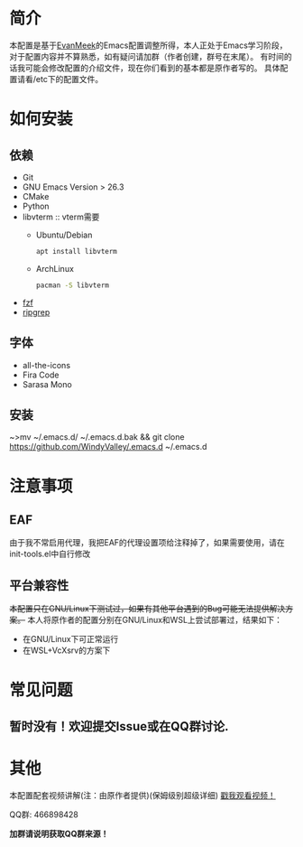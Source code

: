#+STARTUP: overview
#+AUTHOR: Evan Meek & WindyValley
* 简介
  [[file:var/banner/EvanEmacsPreview.png]]
  本配置是基于[[https://github.com/EvanMeek][EvanMeek]]的Emacs配置调整所得，本人正处于Emacs学习阶段，对于配置内容并不算熟悉，如有疑问请加群（作者创建，群号在末尾）。
  有时间的话我可能会修改配置的介绍文件，现在你们看到的基本都是原作者写的。
  具体配置请看/etc下的配置文件。
* 如何安装
** 依赖
    - Git
    - GNU Emacs Version > 26.3
    - CMake
    - Python
    - libvterm :: vterm需要
      * Ubuntu/Debian
		#+BEGIN_SRC bash
        apt install libvterm
		#+END_SRC
      * ArchLinux
		#+BEGIN_SRC bash
        pacman -S libvterm
		#+END_SRC
    - [[https://github.com/junegunn/fzf][fzf]]
    - [[https://github.com/BurntSushi/ripgrep][ripgrep]]
** 字体
   - all-the-icons
   - Fira Code
   - Sarasa Mono
** 安装
   ~>mv ~/.emacs.d/ ~/.emacs.d.bak &&  git clone https://github.com/WindyValley/.emacs.d ~/.emacs.d
* 注意事项
** EAF
   由于我不常启用代理，我把EAF的代理设置项给注释掉了，如果需要使用，请在init-tools.el中自行修改
** 平台兼容性
   +本配置只在GNU/Linux下测试过，如果有其他平台遇到的Bug可能无法提供解决方案。+
   本人将原作者的配置分别在GNU/Linux和WSL上尝试部署过，结果如下：
   * 在GNU/Linux下可正常运行
   * 在WSL+VcXsrv的方案下
    * 部分字符显示不正常，可能与字体不全有关
    * EAF由于未知原因无法运行
    * vterm需要解决dbus的问题后才能使用
    * 由于目前WSL无法直连硬件，整个WSL子系统都无法直接播放音乐，所以bongo也无法使用
** COMMENT org-capture
   如果你要使用作者的org-capture捕获思路，那么请你创建以下几个文件:
   - *~/Documents/org/capture/task.org* :: 工作任务/学习任务
   - *~/Documents/org/capture/journal.org* :: 记录日志
   - *~/Documents/org/capture/inbox.org* :: 捕获灵感
   - *~/Documents/org/capture/notes.org* :: 临时笔记
   - *~/Documents/org/capture/link.org* :: 超链接
   - *~/Documents/org/capture/code.org* :: 代码片段/代码追踪
     _请手动创建以下结构:_
     #+begin_src org
       ,* Code
       ,** Snippets
       ,** Trace
     #+end_src
   - *~/Documents/org/capture/word.org* :: 记录生词
* 常见问题
** 暂时没有！欢迎提交Issue或在QQ群讨论.
* 其他
  本配置配套视频讲解(注：由原作者提供)(保姆级别超级详细)
  [[https://www.bilibili.com/video/BV19p4y1X7W3][戳我观看视频！]]
  
  QQ群: 466898428
  
  *加群请说明获取QQ群来源！*

